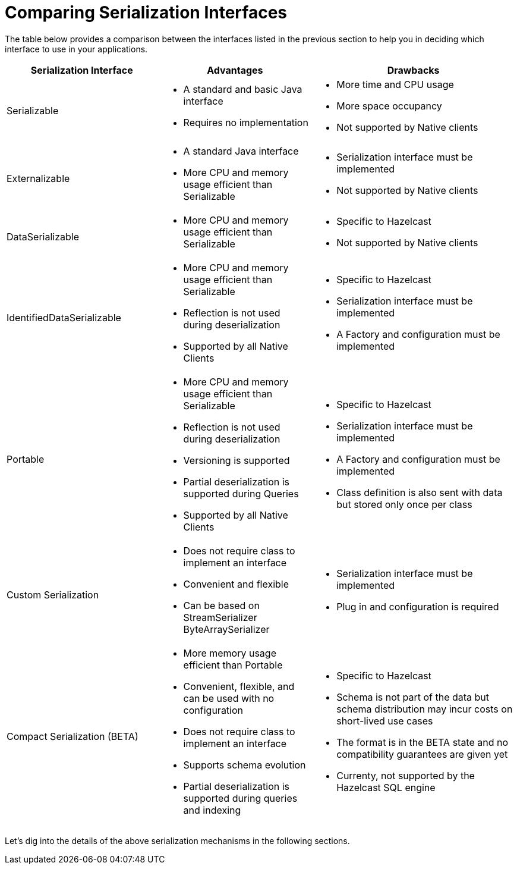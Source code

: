 = Comparing Serialization Interfaces

The table below provides a comparison between the interfaces listed in the previous section
to help you in deciding which interface to use in your applications.

[cols="3,3a,4a"]
|===
| Serialization Interface| Advantages| Drawbacks

| Serializable
| * A standard and basic Java interface

* Requires no implementation
| * More time and CPU usage

* More space occupancy

* Not supported by Native clients

| Externalizable
| * A standard Java interface

* More CPU and memory usage efficient than Serializable
| * Serialization interface must be implemented

* Not supported by Native clients

| DataSerializable
| * More CPU and memory usage efficient than Serializable
| * Specific to Hazelcast

*  Not supported by Native clients

| IdentifiedDataSerializable
| * More CPU and memory usage efficient than Serializable

* Reflection is not used during deserialization

* Supported by all Native Clients
| * Specific to Hazelcast

* Serialization interface must be implemented

* A Factory and configuration must be implemented

| Portable
| * More CPU and memory usage efficient than Serializable

* Reflection is not used during deserialization

* Versioning is supported

* Partial deserialization is supported during Queries

* Supported by all Native Clients
| * Specific to Hazelcast

* Serialization interface must be implemented

* A Factory and configuration must be implemented

* Class definition is also sent with data but stored only once per class

| Custom Serialization
| * Does not require class to implement an interface

* Convenient and flexible

* Can be based on StreamSerializer ByteArraySerializer
|* Serialization interface must be implemented

* Plug in and configuration is required

| Compact Serialization (BETA)
| * More memory usage efficient than Portable

* Convenient, flexible, and can be used with no configuration

* Does not require class to implement an interface

* Supports schema evolution

* Partial deserialization is supported during queries and indexing

|* Specific to Hazelcast

* Schema is not part of the data but schema distribution
may incur costs on short-lived use cases

* The format is in the BETA state and no compatibility
guarantees are given yet

* Currenty, not supported by the Hazelcast SQL engine
|===


Let's dig into the details of the above serialization mechanisms in the following sections.
